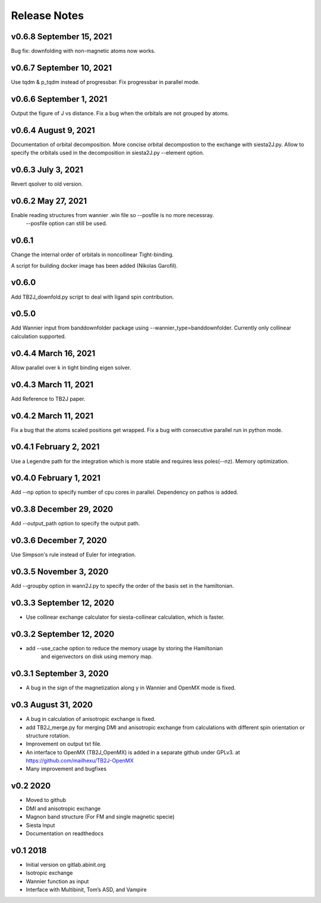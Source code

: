 Release Notes
===============

v0.6.8 September 15, 2021
----------------------------
Bug fix: downfolding with non-magnetic atoms now works.


v0.6.7 September 10, 2021
----------------------------
Use tqdm & p_tqdm instead of progressbar.
Fix progressbar in parallel mode.


v0.6.6 September 1, 2021
----------------------------
Output the figure of J vs distance.
Fix a bug when the orbitals are not grouped by atoms.


v0.6.4 August 9, 2021
----------------------------
Documentation of orbital decomposition.
More concise orbital decompostion to the exchange with siesta2J.py.
Allow to specify the orbitals used in the decomposition in siesta2J.py --element option.


v0.6.3 July 3, 2021
----------------------------
Revert qsolver to old version.

v0.6.2 May 27, 2021
-------------------------
Enable reading structures from wannier .win file so --posfile is no more necessray.
 --posfile option can still be used.


v0.6.1
-------------------------
Change the internal order of orbitals in noncollinear Tight-binding. 

A script for building docker image has been added (Nikolas Garofil).

v0.6.0
--------------------------
Add TB2J_downfold.py script to deal with ligand spin contribution.

v0.5.0
-----------------------
Add Wannier input from banddownfolder package using --wannier_type=banddownfolder.
Currently only collinear calculation supported.


v0.4.4 March 16, 2021
------------------------
Allow parallel over k in tight binding eigen solver.


v0.4.3 March 11, 2021
------------------------
Add Reference to TB2J paper.


v0.4.2 March 11, 2021
------------------------
Fix a bug that the atoms scaled positions get wrapped. 
Fix a bug with consecutive parallel run in python mode.

v0.4.1 February 2, 2021
------------------------
Use a Legendre path for the integration which is more stable and requires less poles(--nz).
Memory optimization.

v0.4.0 February 1, 2021
------------------------
Add --np option to specify number of cpu cores in parallel.
Dependency on pathos is added.


v0.3.8 December 29, 2020
-------------------------
Add --output_path option to specify the output path.


v0.3.6 December 7, 2020
-------------------------
Use Simpson's rule instead of Euler for integration.


v0.3.5 November 3, 2020
-------------------------
Add --groupby option in wann2J.py to specify the order of the basis set in the hamiltonian.


v0.3.3 September 12, 2020
-------------------------
- Use collinear exchange calculator for siesta-collinear calculation, which is faster.

v0.3.2 September 12, 2020
-------------------------
- add --use_cache option to reduce the memory usage by storing the Hamiltonian 
    and eigenvectors on disk using memory map.


v0.3.1 September 3, 2020
-------------------------
- A bug in the sign of the magnetization along y in Wannier and OpenMX mode is fixed.


v0.3 August 31, 2020
------------------------
- A bug in calculation of anisotropic exchange is fixed.
- add TB2J_merge.py for merging DMI and anisotropic exchange from calculations 
  with different spin orientation or structure rotation.
- Improvement on output txt file.
- An interface to OpenMX (TB2J_OpenMX) is added in a separate github under GPLv3.
  at https://github.com/mailhexu/TB2J-OpenMX
- Many improvement and bugfixes


v0.2 2020
---------

-  Moved to github
-  DMI and anisotropic exchange
-  Magnon band structure (For FM and single magnetic specie)
-  Siesta Input
-  Documentation on readthedocs

v0.1 2018
---------

-  Initial version on gitlab.abinit.org
-  Isotropic exchange
-  Wannier function as input
-  Interface with Multibinit, Tom’s ASD, and Vampire
